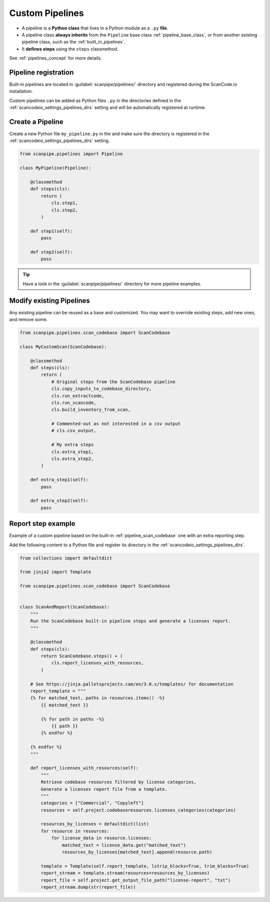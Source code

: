 .. _custom_pipelines:

Custom Pipelines
================

- A pipeline is a **Python class** that lives in a Python module as a ``.py`` **file**.
- A pipeline class **always inherits** from the ``Pipeline`` base class
  :ref:`pipeline_base_class`, or from another existing pipeline class, such as the
  :ref:`built_in_pipelines`.
- It **defines steps** using the ``steps`` classmethod.

See :ref:`pipelines_concept` for more details.

Pipeline registration
---------------------

Built-in pipelines are located in :guilabel:`scanpipe/pipelines/` directory and
registered during the ScanCode.io installation.

Custom pipelines can be added as Python files ``.py`` in the directories defined in
the :ref:`scancodeio_settings_pipelines_dirs` setting and will be automatically
registered at runtime.

Create a Pipeline
-----------------

Create a new Python file ``my_pipeline.py`` in the and make sure the directory is
registered in the :ref:`scancodeio_settings_pipelines_dirs` setting.

.. code-block:: python

    from scanpipe.pipelines import Pipeline

    class MyPipeline(Pipeline):

        @classmethod
        def steps(cls):
            return (
                cls.step1,
                cls.step2,
            )

        def step1(self):
            pass

        def step2(self):
            pass


.. tip::
    Have a look in the :guilabel:`scanpipe/pipelines/` directory for more pipeline
    examples.

Modify existing Pipelines
-------------------------

Any existing pipeline can be reused as a base and customized.
You may want to override existing steps, add new ones, and remove some.

.. code-block:: python

    from scanpipe.pipelines.scan_codebase import ScanCodebase

    class MyCustomScan(ScanCodebase):

        @classmethod
        def steps(cls):
            return (
                # Original steps from the ScanCodebase pipeline
                cls.copy_inputs_to_codebase_directory,
                cls.run_extractcode,
                cls.run_scancode,
                cls.build_inventory_from_scan,

                # Commented-out as not interested in a csv output
                # cls.csv_output,

                # My extra steps
                cls.extra_step1,
                cls.extra_step2,
            )

        def extra_step1(self):
            pass

        def extra_step2(self):
            pass


Report step example
-------------------

Example of a custom pipeline based on the built-in :ref:`pipeline_scan_codebase` one
with an extra reporting step.

Add the following content to a Python file and register its directory in the
:ref:`scancodeio_settings_pipelines_dirs`.

.. code-block:: python

    from collections import defaultdict

    from jinja2 import Template

    from scanpipe.pipelines.scan_codebase import ScanCodebase


    class ScanAndReport(ScanCodebase):
        """
        Run the ScanCodebase built-in pipeline steps and generate a licenses report.
        """

        @classmethod
        def steps(cls):
            return ScanCodebase.steps() + (
                cls.report_licenses_with_resources,
            )

        # See https://jinja.palletsprojects.com/en/3.0.x/templates/ for documentation
        report_template = """
        {% for matched_text, paths in resources.items() -%}
            {{ matched_text }}

            {% for path in paths -%}
                {{ path }}
            {% endfor %}

        {% endfor %}
        """

        def report_licenses_with_resources(self):
            """
            Retrieve codebase resources filtered by license categories,
            Generate a licenses report file from a template.
            """
            categories = ["Commercial", "Copyleft"]
            resources = self.project.codebaseresources.licenses_categories(categories)

            resources_by_licenses = defaultdict(list)
            for resource in resources:
                for license_data in resource.licenses:
                    matched_text = license_data.get("matched_text")
                    resources_by_licenses[matched_text].append(resource.path)

            template = Template(self.report_template, lstrip_blocks=True, trim_blocks=True)
            report_stream = template.stream(resources=resources_by_licenses)
            report_file = self.project.get_output_file_path("license-report", "txt")
            report_stream.dump(str(report_file))
